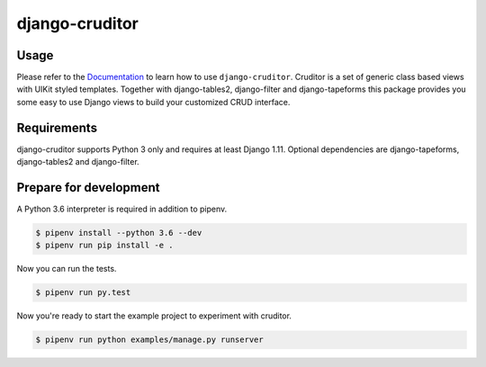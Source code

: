django-cruditor
===============

.. image:: https://img.shields.io/pypi/v/django-cruditor.svg
   :target: https://pypi.python.org/pypi/django-cruditor
   :alt: Latest Version

.. image:: https://codecov.io/gh/moccu/django-cruditor/branch/master/graph/badge.svg
   :target: https://codecov.io/gh/moccu/django-cruditor
   :alt: Coverage Status

.. image:: https://readthedocs.org/projects/django-cruditor/badge/?version=latest
   :target: https://django-cruditor.readthedocs.io/en/stable/?badge=latest
   :alt: Documentation Status

.. image:: https://travis-ci.org/moccu/django-cruditor.svg?branch=master
   :target: https://travis-ci.org/moccu/django-cruditor

Usage
-----

Please refer to the `Documentation <https://django-cruditor.readthedocs.io/>`_ to
learn how to use ``django-cruditor``. Cruditor is a set of generic class based views
with UIKit styled templates. Together with django-tables2, django-filter and
django-tapeforms this package provides you some easy to use Django views to build
your customized CRUD interface.


Requirements
------------

django-cruditor supports Python 3 only and requires at least Django 1.11.
Optional dependencies are django-tapeforms, django-tables2 and django-filter.


Prepare for development
-----------------------

A Python 3.6 interpreter is required in addition to pipenv.

.. code-block:: shell

    $ pipenv install --python 3.6 --dev
    $ pipenv run pip install -e .


Now you can run the tests.

.. code-block:: shell

    $ pipenv run py.test


Now you're ready to start the example project to experiment with cruditor.

.. code-block:: shell

    $ pipenv run python examples/manage.py runserver



